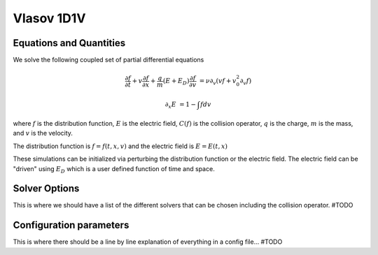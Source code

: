 Vlasov 1D1V
-----------------------------------------

Equations and Quantities
========================
We solve the following coupled set of partial differential equations

.. math::
    \frac{\partial f}{\partial t} + v \frac{\partial f}{\partial x} + \frac{q}{m} (E + E_D) \frac{\partial f}{\partial v} &= \nu \partial_v (v f + v_0^2 \partial_v f)

    \partial_x E &= 1 - \int f dv 

where :math:`f` is the distribution function, :math:`E` is the electric field, :math:`C(f)` is the collision operator, :math:`q` is the charge, :math:`m` is the mass, and :math:`v` is the velocity.

The distribution function is :math:`f = f(t, x, v)` and the electric field is :math:`E = E(t, x)`

These simulations can be initialized via perturbing the distribution function or the electric field.
The electric field can be "driven" using :math:`E_D` which is a user defined function of time and space.


Solver Options
================
This is where we should have a list of the different solvers that can be chosen including the collision operator. #TODO

Configuration parameters
========================
This is where there should be a line by line explanation of everything in a config file... #TODO